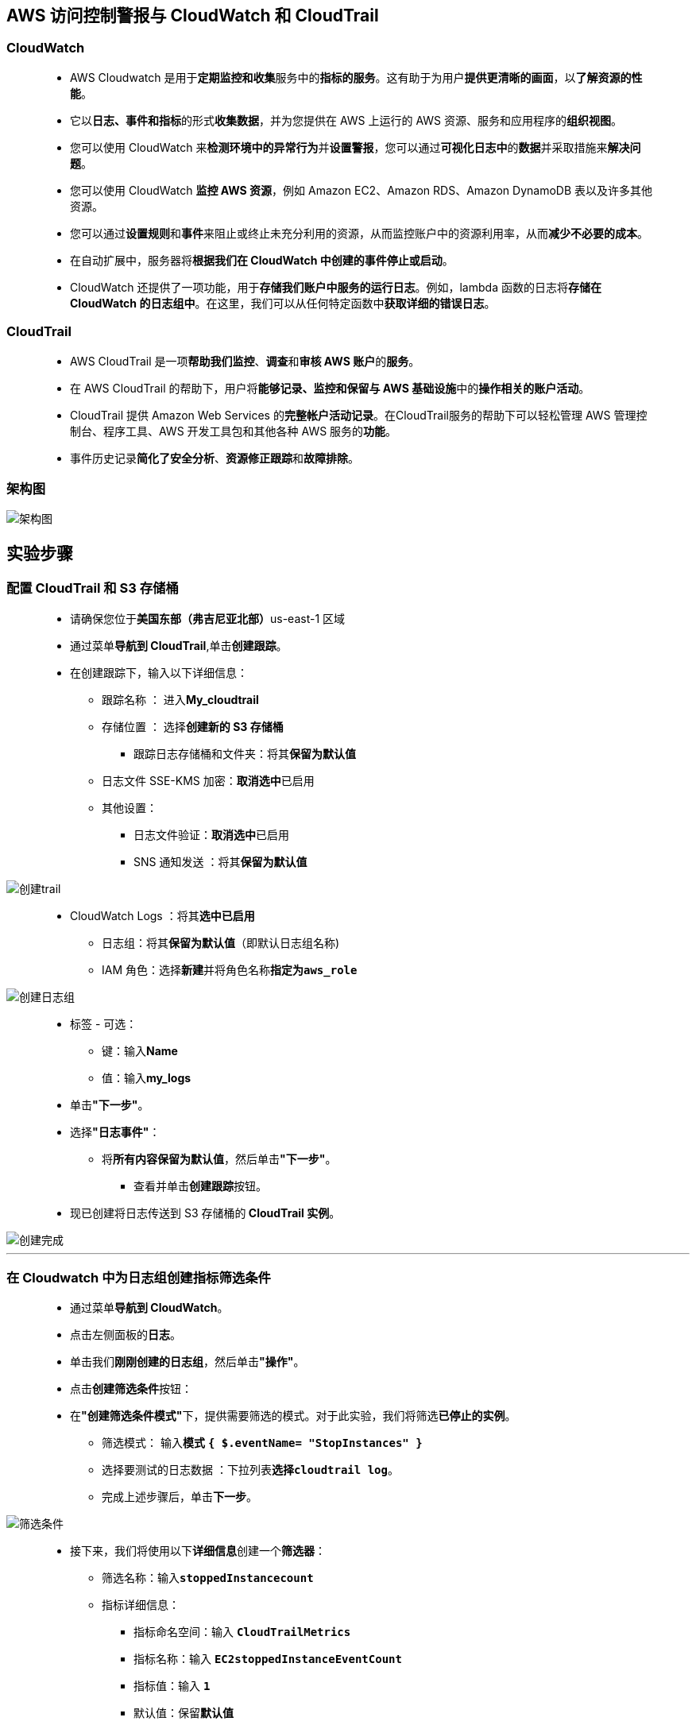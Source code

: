 
## AWS 访问控制警报与 CloudWatch 和 CloudTrail

=== CloudWatch

> - AWS Cloudwatch 是用于**定期监控和收集**服务中的**指标的服务**。这有助于为用户**提供更清晰的画面**，以**了解资源的性能**。
> - 它以**日志、事件和指标**的形式**收集数据**，并为您提供在 AWS 上运行的 AWS 资源、服务和应用程序的**组织视图**。
> - 您可以使用 CloudWatch 来**检测环境中的异常行为**并**设置警报**，您可以通过**可视化日志中**的**数据**并采取措施来**解决问题**。
> - 您可以使用 CloudWatch **监控 AWS 资源**，例如 Amazon EC2、Amazon RDS、Amazon DynamoDB 表以及许多其他资源。
> - 您可以通过**设置规则**和**事件**来阻止或终止未充分利用的资源，从而监控账户中的资源利用率，从而**减少不必要的成本**。
> - 在自动扩展中，服务器将**根据我们在 CloudWatch 中创建的事件停止或启动**。
> - CloudWatch 还提供了一项功能，用于**存储我们账户中服务的运行日志**。例如，lambda 函数的日志将**存储在 CloudWatch 的日志组中**。在这里，我们可以从任何特定函数中**获取详细的错误日志**。

=== CloudTrail

> - AWS CloudTrail 是一项**帮助我们监控**、**调查**和**审核 AWS 账户**的**服务**。
> - 在 AWS CloudTrail 的帮助下，用户将**能够记录、监控和保留与 AWS 基础设施**中的**操作相关的账户活动**。
> - CloudTrail 提供 Amazon Web Services 的**完整帐户活动记录**。在CloudTrail服务的帮助下可以轻松管理 AWS 管理控制台、程序工具、AWS 开发工具包和其他各种 AWS 服务的**功能**。
> - 事件历史记录**简化了安全分析**、**资源修正跟踪**和**故障排除**。

=== 架构图

image::/图片/66图片/架构图.png[架构图]

== 实验步骤

=== 配置 CloudTrail 和 S3 存储桶

> - 请确保您位于**美国东部（弗吉尼亚北部）**us-east-1 区域
> - 通过菜单**导航到 CloudTrail**,单击**创建跟踪**。
> - 在创建跟踪下，输入以下详细信息：
> * 跟踪名称 ： 进入**My_cloudtrail**
> * 存储位置 ： 选择**创建新的 S3 存储桶**
> ** 跟踪日志存储桶和文件夹：将其**保留为默认值**
> * 日志文件 SSE-KMS 加密：**取消选中**已启用
> * 其他设置：
> ** 日志文件验证：**取消选中**已启用
> ** SNS 通知发送 ：将其**保留为默认值**

image::/图片/66图片/创建trail.png[创建trail]

> - CloudWatch Logs ：将其**选中已启用**
> * 日志组：将其**保留为默认值**（即默认日志组名称)
> * IAM 角色：选择**新建**并将角色名称**指定为``aws_role``**

image::/图片/66图片/创建日志组.png[创建日志组]

> - 标签 - 可选：
> * 键：输入**Name**
> * 值：输入**my_logs**
> - 单击**"下一步"**。
> - 选择**"日志事件"**：
> ** 将**所有内容保留为默认值**，然后单击**"下一步"**。
> * 查看并单击**创建跟踪**按钮。
> - 现已创建将日志传送到 S3 存储桶的** CloudTrail 实例**。

image::/图片/66图片/创建完成.png[创建完成]

---

=== 在 Cloudwatch 中为日志组创建指标筛选条件

> - 通过菜单**导航到 CloudWatch**。
> - 点击左侧面板的**日志**。
> - 单击我们**刚刚创建的日志组**，然后单击**"操作"**。
> - 点击**``创建筛选条件``**按钮：
> - 在**"创建筛选条件模式"**下，提供需要筛选的模式。对于此实验，我们将筛选**已停止的实例**。
> * 筛选模式： 输入**模式** **``{ $.eventName= "StopInstances" }``**
> * 选择要测试的日志数据 ：下拉列表**选择``cloudtrail log``**。
> * 完成上述步骤后，单击**下一步**。

image::/图片/66图片/筛选条件.png[筛选条件]

> - 接下来，我们将使用以下**详细信息**创建一个**筛选器**：
> * 筛选名称：输入**``stoppedInstancecount``**
> * 指标详细信息：
> ** 指标命名空间：输入 **``CloudTrailMetrics``**
> ** 指标名称：输入 **``EC2stoppedInstanceEventCount``**
> ** 指标值：输入 **``1``**
> ** 默认值：保留**默认值**
> * 最后，单击下一步并查看给定的**详细信息**。单击**创建筛选条件**按钮以**完成指标筛选条件的创建**

---

=== 创建警报

> - 单击底部的**指标筛选条件**。
> - **选择在上述步骤中创建的指标筛选条件**，然后单击**创建警报**，如下所示：

image::/图片/66图片/创建警报.png[创建警报]


> - 指定指标和条件，如下所示：
> * 命名空间 ： **``CloudTrailMetrics（默认）``**
> * 指标名称：**``EC2stoppedInstanceEventCount（默认值）``**
> * 统计：**``总计（默认）``**
> * 周期 ： **``5 分钟（默认）``**
> * 条件：
> ** 阈值类型：选择**静态**
> ** 每当 EC2stoppedInstanceEventCount 为 ：  **``大于 1``**。
> * 单击下一步。
> - 接下来，我们将配置操作
> * 警报状态触发器：选择**警报中**
> * 选择 SNS 主题：选择**创建新主题**
> * 创建新主题：输入主题名称为**``My_Ec2count_topic``**
> * 将收到通知的电子邮件终端节点… ：输入**您的电子邮件地址**以接收警报
> * 提供这些详细信息后，单击**创建主题**按钮。
> ** AWS 将向上面提供的电子邮件地址发送一封确认电子邮件。您需要**确认电子邮件订阅**，如下所示：

image::/图片/66图片/订阅.png[订阅]

image::/图片/66图片/确认订阅.png[确认订阅]

> - 单击**下一步**按钮以**完成警报创建**。
> - 为警报命名，如下所示：
> * 警报名称 ：输入**``My_stopped_ec2_alarm``**
> * 警报描述：输入**``Alarm to count the stopped instances count``**
> * 单击**下一步**查看详细信息，然后单击**创建警报**按钮。
> - 导航到 CloudWatch 控制面板，然后**单击警报**。您应该看到在上述步骤中**创建的警报**，如下所示：

image::/图片/66图片/创建警报完成.png[创建警报完成]

---

=== 创建 EC2 实例以触发警报

> - 请确保您位于**美国东部（弗吉尼亚北部）**us-east-1 区域
> - 通过菜单**导航到 EC2**,单击**启动新实例**。

==== (1)控制台启动实例

image::/图片/07图片/控制台2.png[控制台启动实例]

==== (2)选择系统镜像

image::/图片/07图片/控制台3.png[选择系统镜像]

==== (3)选择实例类型

image::/图片/07图片/配置1.png[选择实例类型]

==== (4)配置实例

> - 实例的数量：**选择 1**
> - 将其余设置**保留为默认值**，然后单击**下一步按钮**。

==== (5)添加存储

image::/图片/07图片/配置2.png[添加存储]

==== (6)添加标签

image::/图片/07图片/配置3.png[添加标签]

==== (7) 配置安全组

> - 添加 SSH：

----
  . 选择类型： 选择 SSH
  . 协议：TCP
  . 端口范围：22
  . 源：选择"任何位置"
----

> - 点击下一步 `审核和启动`

==== (8) 审核启动

> - **检查**所有选定的设置，**无误点击启动**
> - 选择现有密钥对，确认并单击**启动实例**

image::/图片/07图片/现有密钥.png[现有密钥]

> - EC2 实例**成功启动后**，**启动和停止实例 2 到 3 次**，如下面的**屏幕截图**所示：

image::/图片/66图片/停止实例.png[停止实例]

> - 导航到 CloudWatch 控制台，然后单击**左侧面板**下的**告警中**，以**查看新创建的警报**。它应将状态显示为**"警报中"**，如下所示：

image::/图片/66图片/警报中.png[警报中]

> - 检查您提供给 SNS 的**电子邮件**，**电子邮件**如下所示：

image::/图片/66图片/警报邮件.png[警报邮件]

---
